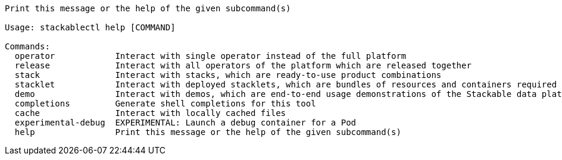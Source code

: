 // Autogenerated by cargo xtask gen-docs. DO NOT CHANGE MANUALLY!
[source,console]
----
Print this message or the help of the given subcommand(s)

Usage: stackablectl help [COMMAND]

Commands:
  operator            Interact with single operator instead of the full platform
  release             Interact with all operators of the platform which are released together
  stack               Interact with stacks, which are ready-to-use product combinations
  stacklet            Interact with deployed stacklets, which are bundles of resources and containers required to run the product
  demo                Interact with demos, which are end-to-end usage demonstrations of the Stackable data platform
  completions         Generate shell completions for this tool
  cache               Interact with locally cached files
  experimental-debug  EXPERIMENTAL: Launch a debug container for a Pod
  help                Print this message or the help of the given subcommand(s)
----
